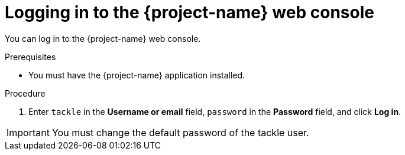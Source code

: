 // Module included in the following assemblies:
//
// * documentation/doc-installing-and-using-tackle/master.adoc

[id="accessing-console_{context}"]
= Logging in to the {project-name} web console

You can log in to the {project-name} web console.

.Prerequisites

* You must have the {project-name} application installed.

.Procedure

ifeval::["{build}" == "upstream"]
. In the Kubernetes dashboard, click *Services* -> *Ingresses*.
. Click the *Endpoint* of the `tackle-sample` ingress to launch the {project-name} web console in a new browser window.
endif::[]
ifeval::["{build}" == "downstream"]
. In the {ocp} web console, click *Workloads* -> *Pods*.
. Click the `tackle-ui` pod to view its route.
. Click the route to launch the {project-name} web console in a new browser window.
endif::[]
. Enter `tackle` in the *Username or email* field, `password` in the *Password* field, and click *Log in*.

[IMPORTANT]
====
You must change the default password of the tackle user.
====
